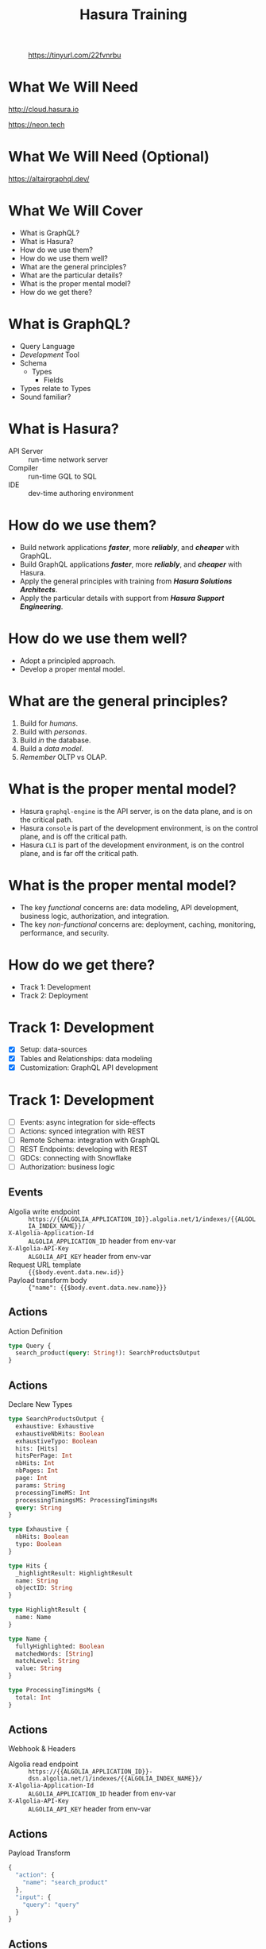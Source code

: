 #+title: Hasura Training
#+author: David A. Ventimiglia
#+email: davidaventimiglia@hasura.io

#+options: timestamp:nil title:t toc:nil todo:t |:t num:nil author:nil

#+REVEAL_ROOT: https://cdn.jsdelivr.net/npm/reveal.js
#+REVEAL_DEFAULT_SLIDE_BACKGROUND: ./assets/slide_background.png
#+REVEAL_INIT_OPTIONS: transition:'none', controlsLayout:'edges', progress:false, controlsTutorial:false
#+REVEAL_THEME: black
#+REVEAL_TITLE_SLIDE_BACKGROUND: ./assets/slide_background.png
#+REVEAL_PLUGINS: (highlight)
#+PANDOC_OPTIONS: standalone:t pdf-engine:pdflatex
#+PANDOC_VARIABLES: background-image:./assets/slide_background.png

* 
#+CAPTION: https://tinyurl.com/22fvnrbu
#+ATTR_HTML: :width 40%
#+ATTR_HTML: :height 40%
[[file:assets/qr.png]]

* What We Will Need

#+REVEAL_HTML: <div class="column" style="float:left; width:50%">

#+ATTR_HTML: :width 90%
#+ATTR_HTML: :height 90%
[[file:assets/log_into_hasura_cloud.png]]

http://cloud.hasura.io

#+REVEAL_HTML: </div>

#+REVEAL_HTML: <div class="column" style="float:right; width:40%;">

#+ATTR_HTML: :width 80%
#+ATTR_HTML: :height 80%
[[file:assets/neon.png]]

[[https://neon.tech]]

#+REVEAL_HTML: </div>

* What We Will Need (Optional)

#+ATTR_HTML: :width 80%
#+ATTR_HTML: :height 80%
[[file:assets/app-shot.png]]

https://altairgraphql.dev/

* What We Will Cover

- What is GraphQL?
- What is Hasura?
- How do we use them?
- How do we use them well?
- What are the general principles?
- What are the particular details?
- What is the proper mental model?
- How do we get there?

* What is GraphQL?

#+REVEAL_HTML: <div class="column" style="float:left; width:60%">

- Query Language
- /Development/ Tool
- Schema
  - Types
    - Fields
- Types relate to Types
- Sound familiar?

#+REVEAL_HTML: </div>

#+REVEAL_HTML: <div class="column" style="float:right; width:40%;">

#+ATTR_HTML: :width 100%
#+ATTR_HTML: :height 100%
[[file:GraphQL.png]]

#+REVEAL_HTML: </div>

* What is Hasura?

- API Server :: run-time network server
- Compiler :: run-time GQL to SQL
- IDE :: dev-time authoring environment

* How do we use them?

- Build network applications /*faster*/, more /*reliably*/, and /*cheaper*/ with GraphQL.
- Build GraphQL applications /*faster*/, more /*reliably*/, and /*cheaper*/ with Hasura.
- Apply the general principles with training from /*Hasura Solutions Architects*/.
- Apply the particular details with support from /*Hasura Support Engineering*/.

* How do we use them well?

- Adopt a principled approach.
- Develop a proper mental model.

* What are the general principles?

1. Build for /humans/.
2. Build with /personas/.
3. Build /in/ the database.
4. Build a /data model/.
5. /Remember/ OLTP vs OLAP.

* What is the proper mental model?

- Hasura ~graphql-engine~ is the API server, is on the data plane, and is on the critical path.
- Hasura ~console~ is part of the development environment, is on the control plane, and is off the critical path.
- Hasura ~CLI~ is part of the development environment, is on the control plane, and is far off the critical path.

* What is the proper mental model?

- The key /functional/ concerns are: data modeling, API development, business logic, authorization, and integration.
- The key /non-functional/ concerns are: deployment, caching, monitoring, performance, and security.

* How do we get there?

- Track 1: Development
- Track 2: Deployment

* Track 1: Development

- [X] Setup: data-sources
- [X] Tables and Relationships: data modeling
- [X] Customization: GraphQL API development

* Track 1: Development

- [ ] Events: async integration for side-effects
- [ ] Actions: synced integration with REST
- [ ] Remote Schema: integration with GraphQL
- [ ] REST Endpoints: developing with REST
- [ ] GDCs: connecting with Snowflake
- [ ] Authorization: business logic

** Events

- Algolia write endpoint :: =https://{{ALGOLIA_APPLICATION_ID}}.algolia.net/1/indexes/{{ALGOLIA_INDEX_NAME}}/=
- =X-Algolia-Application-Id= :: =ALGOLIA_APPLICATION_ID= header from env-var
- =X-Algolia-API-Key= :: =ALGOLIA_API_KEY= header from env-var
- Request URL template :: ={{$body.event.data.new.id}}=
- Payload transform body :: ={"name": {{$body.event.data.new.name}}}=

** Actions

Action Definition

#+begin_src graphql
type Query {
  search_product(query: String!): SearchProductsOutput
}
#+end_src

** Actions

Declare New Types

#+begin_src graphql
type SearchProductsOutput {
  exhaustive: Exhaustive
  exhaustiveNbHits: Boolean
  exhaustiveTypo: Boolean
  hits: [Hits]
  hitsPerPage: Int
  nbHits: Int
  nbPages: Int
  page: Int
  params: String
  processingTimeMS: Int
  processingTimingsMS: ProcessingTimingsMs
  query: String
}

type Exhaustive {
  nbHits: Boolean
  typo: Boolean
}

type Hits {
  _highlightResult: HighlightResult
  name: String
  objectID: String
}

type HighlightResult {
  name: Name
}

type Name {
  fullyHighlighted: Boolean
  matchedWords: [String]
  matchLevel: String
  value: String
}

type ProcessingTimingsMs {
  total: Int
}
#+end_src

** Actions

Webhook & Headers

- Algolia read endpoint :: =https://{{ALGOLIA_APPLICATION_ID}}-dsn.algolia.net/1/indexes/{{ALGOLIA_INDEX_NAME}}/=
- =X-Algolia-Application-Id= :: =ALGOLIA_APPLICATION_ID= header from env-var
- =X-Algolia-API-Key= :: =ALGOLIA_API_KEY= header from env-var

** Actions

Payload Transform

#+begin_src js
{
  "action": {
    "name": "search_product"
  },
  "input": {
    "query": "query"
  }
}
#+end_src

** Actions

Response Transform

#+begin_src js
{ 
  "params": "query={{$body.input.query}}"
}
#+end_src

** Snowflake GDC

=SNOWFLAKE_URL=

#+begin_src shell
jdbc:snowflake://<REDACTED>/?user=<REDACTED>&password=<REDACTED>&CLIENT_SESSION_KEEP_ALIVE=true
#+end_src

* Track 2: Deployment

- [X] Self-Hosted vs Cloud
- [X] Development Environment
- [X] Development Workflow (CI/CD)
- [X] Security: API Limits
- [X] Monitoring
- [X] Performance: Read-replicas
- [X] Caching: Redis
- [X] GDC: Snowflake
- [ ] +Authentication+

** Monitoring

** Database Configuration

- =total_max_connections= :: Maximum number of total connections to be maintained across any number of Hasura Cloud instances (default: 1000)
- =max_connections= :: Maximum number of connections to be kept in the pool (default: 50)
- =idle_timeout= :: The idle timeout (in seconds) per connection (default: 180)
- =retries= :: Number of retries to perform (default: 1)
- =pool_timeout= :: Maximum time to wait while acquiring a Postgres connection from the pool, in seconds (default: forever)
- =connection_lifetime= :: Time from connection creation after which the connection should be destroyed and a new one created (default: 600 sec)
- =use_prepared_statements= :: If set to true the server prepares statement before executing on the source database (default: false)

** Caching

- =HASURA_GRAPHQL_REDIS_URL= :: caching Redis instance URL
- =HASURA_GRAPHQL_RATE_LIMIT_REDIS_URL= :: rate-limiting Redis instance URL
- =HASURA_GRAPHQL_REDIS_USE_TLS= :: use TLS for the caching Redis instance, defaults to false
- =HASURA_GRAPHQL_RATE_LIMIT_REDIS_USE_TLS= :: use TLS for the rate-limiting Redis instance, defaults to false
- =HASURA_GRAPHQL_REDIS_TLS_HOSTNAME= :: TLS hostname to use for caching Redis instance
- =HASURA_GRAPHQL_RATE_LIMIT_REDIS_TLS_HOSTNAME=: TLS hostname to use for rate-limiting Redis instance
- =HASURA_GRAPHQL_REDIS_TLS_SHARED_CA_STORE_PATH= :: shared CA certificate store to use for both

** Read-Replicas

- =HASURA_GRAPHQL_READ_REPLICA_URLS= :: replica URLs

** Authentication



#  LocalWords:  toc num controlsLayout controlsTutorial PANDOC pdf
#  LocalWords:  pdflatex ATTR

